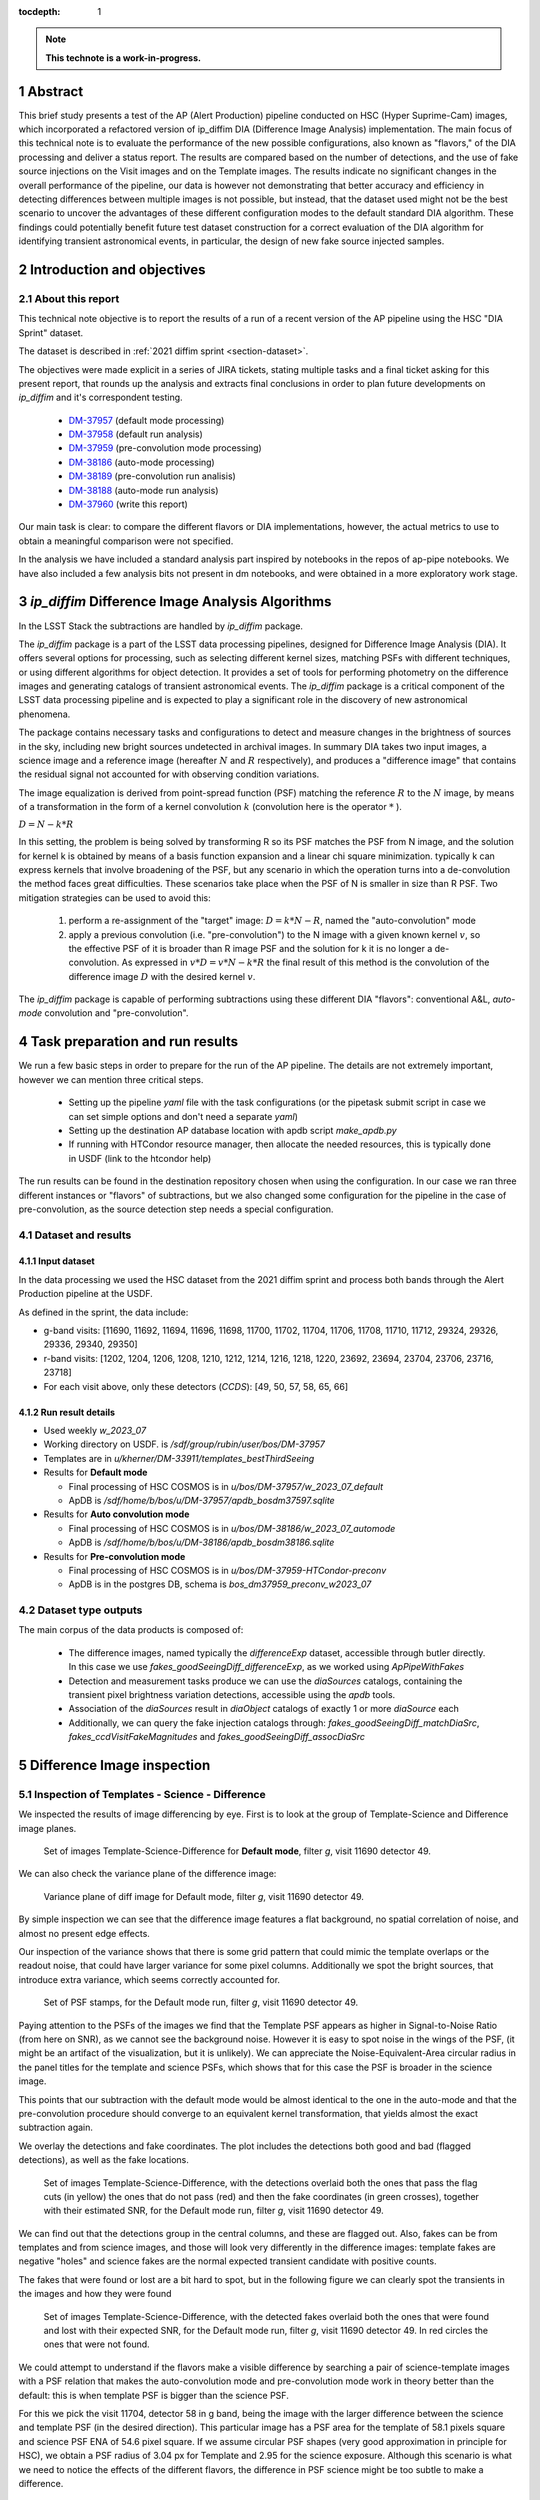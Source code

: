 :tocdepth: 1

.. sectnum::

.. Metadata such as the title, authors, and description are set in metadata.yaml

.. TODO: Delete the note below before merging new content to the main branch.

.. note::

   **This technote is a work-in-progress.**

Abstract
========
This brief study presents a test of the AP (Alert Production) pipeline conducted on HSC (Hyper Suprime-Cam) images, which incorporated a refactored version of ip_diffim DIA (Difference Image Analysis) implementation.
The main focus of this technical note is to evaluate the performance of the new possible configurations, also known as "flavors," of the DIA processing and deliver a status report.
The results are compared based on the number of detections, and the use of fake source injections on the Visit images and on the Template images.
The results indicate no significant changes in the overall performance of the pipeline, our data is however not demonstrating that better accuracy and efficiency in detecting differences between multiple images is not possible, but instead, that the dataset used might not be the best scenario to uncover the advantages of these different configuration modes to the default standard DIA algorithm.
These findings could potentially benefit future test dataset construction for a correct evaluation of the DIA algorithm for identifying transient astronomical events, in particular, the design of new fake source injected samples.

Introduction and objectives
===========================

About this report
-----------------

This technical note objective is to report the results of a run of a recent version of the AP pipeline using the HSC "DIA Sprint" dataset.

The dataset is described in :ref:`2021 diffim sprint <section-dataset>`.

The objectives were made explicit in a series of JIRA tickets, stating multiple tasks and a final ticket asking for this present report, that rounds up the analysis and extracts final conclusions in order to plan future developments on `ip_diffim` and it's correspondent testing.

 - `DM-37957`_ (default mode processing)
 - `DM-37958`_ (default run analysis)
 - `DM-37959`_ (pre-convolution mode processing)
 - `DM-38186`_ (auto-mode processing)
 - `DM-38189`_ (pre-convolution run analisis)
 - `DM-38188`_ (auto-mode run analysis)
 - `DM-37960`_ (write this report)

.. _DM-37957: https://jira.lsstcorp.org/browse/DM-37957
.. _DM-37958: https://jira.lsstcorp.org/browse/DM-37958
.. _DM-37959: https://jira.lsstcorp.org/browse/DM-37959
.. _DM-38186: https://jira.lsstcorp.org/browse/DM-38186
.. _DM-38189: https://jira.lsstcorp.org/browse/DM-38189
.. _DM-38188: https://jira.lsstcorp.org/browse/DM-38188
.. _DM-37960: https://jira.lsstcorp.org/browse/DM-37960


Our main task is clear: to compare the different flavors or DIA implementations, however, the actual metrics to use to obtain a meaningful comparison were not specified.

In the analysis we have included a standard analysis part inspired by notebooks in the repos of ap-pipe notebooks.
We have also included a few analysis bits not present in dm notebooks, and were obtained in a more exploratory work stage.

.. Topics and Contents
.. -------------------

.. Itemized list of analysis steps include:

..  -
..  - Overall description of the image results
..  - Filtered sources with flags.
..  - Visualization of images and display of visible features.
..    - G and R filters with injections and detections
..  - Example stamps -- zooniverse tool
..  - Estimation of Efficiency vs SNR and magnitude
..  - Estimation of contamination
..  - Estimation of the photometric properties of candidates
..  - Estimation of the crossmatched object properties like n_srcs and coord rms
..  - Duplicating the analisis items listed above with focus on the flags

.. .. TODO change this list at the end of esditing


`ip_diffim` Difference Image Analysis Algorithms
================================================

In the LSST Stack the subtractions are handled by `ip_diffim` package.

The `ip_diffim` package is a part of the LSST data processing pipelines, designed for Difference Image Analysis (DIA). It offers several options for processing, such as selecting different kernel sizes, matching PSFs with different techniques, or using different algorithms for object detection. It provides a set of tools for performing photometry on the difference images and generating catalogs of transient astronomical events. The `ip_diffim` package is a critical component of the LSST data processing pipeline and is expected to play a significant role in the discovery of new astronomical phenomena.

The package contains necessary tasks and configurations to detect and measure changes in the brightness of sources in the sky, including new bright sources undetected in archival images. In summary DIA takes two input images, a science image and a reference image (hereafter :math:`N` and :math:`R` respectively), and produces a "difference image" that contains the residual signal not accounted for with observing condition variations.

The image equalization is derived from point-spread function (PSF) matching the reference :math:`R` to the :math:`N` image, by means of a transformation in the form of a kernel convolution :math:`k` (convolution here is the operator :math:`*` ).

:math:`D = N - k * R`

In this setting, the problem is being solved by transforming R so its PSF matches the PSF from N image, and the solution for kernel k is obtained by means of a basis function expansion and a linear chi square minimization. typically k can express kernels that involve broadening of the PSF, but any scenario in which the operation turns into a de-convolution the method faces great difficulties.
These scenarios take place when the PSF of N is smaller in size than R PSF. Two mitigation strategies can be used to avoid this:

 #. perform a re-assignment of the "target" image: :math:`D = k*N - R`, named the "auto-convolution" mode
 #. apply a previous convolution (i.e. "pre-convolution") to the N image with a given known kernel :math:`v`, so the effective PSF of it is broader than R image PSF and the solution for k it is no longer a de-convolution. As expressed in :math:`v*D = v*N - k*R` the final result of this method is the convolution of the difference image :math:`D` with the desired kernel :math:`v`.

The `ip_diffim` package is capable of performing subtractions using these different DIA "flavors": conventional A&L, `auto-mode` convolution and "pre-convolution".

.. image subtraction (:math:`N - kR`),
.. (where :math:`k` can be applied on either :math:`R` or :math:`N` depending on their relative PSF sizes)
.. where :math:`N` gets convolved beforehand, effectively broadening its PSF size to facilitate the transformation by :math:`k`.


Task preparation and run results
================================

We run a few basic steps in order to prepare for the run of the AP pipeline. The details are not extremely important, however we can mention three critical steps.

 - Setting up the pipeline `yaml` file with the task configurations (or the pipetask submit script in case we can set simple options and don't need a separate `yaml`)
 - Setting up the destination AP database location with apdb script `make_apdb.py`
 - If running with HTCondor resource manager, then allocate the needed resources, this is typically done in USDF (link to the htcondor help)

The run results can be found in the destination repository chosen when using the configuration. In our case we ran three different instances or "flavors" of subtractions, but we also changed some configuration for the pipeline in the case of pre-convolution, as the source detection step needs a special configuration.



.. _section-dataset:

Dataset and results
-------------------


Input dataset
^^^^^^^^^^^^^

In the data processing we used the HSC dataset from the 2021 diffim sprint and
process both bands through the Alert Production pipeline at the USDF.

As defined in the sprint, the data include:

- g-band visits: [11690, 11692, 11694, 11696, 11698, 11700, 11702, 11704, 11706, 11708, 11710, 11712, 29324, 29326, 29336, 29340, 29350]
- r-band visits: [1202, 1204, 1206, 1208, 1210, 1212, 1214, 1216, 1218, 1220, 23692, 23694, 23704, 23706, 23716, 23718]
- For each visit above, only these detectors (`CCDS`): [49, 50, 57, 58, 65, 66]



Run result details
^^^^^^^^^^^^^^^^^^
* Used weekly `w_2023_07`
* Working directory on USDF. is `/sdf/group/rubin/user/bos/DM-37957`
* Templates are in `u/kherner/DM-33911/templates_bestThirdSeeing`
* Results for **Default mode**

  * Final processing of HSC COSMOS is in `u/bos/DM-37957/w_2023_07_default`
  * ApDB is `/sdf/home/b/bos/u/DM-37957/apdb_bosdm37597.sqlite`

* Results for **Auto convolution mode**

  * Final processing of HSC COSMOS is in `u/bos/DM-38186/w_2023_07_automode`
  * ApDB is `/sdf/home/b/bos/u/DM-38186/apdb_bosdm38186.sqlite`

* Results for **Pre-convolution mode**

  * Final processing of HSC COSMOS is in `u/bos/DM-37959-HTCondor-preconv`
  * ApDB is in the postgres DB, schema is `bos_dm37959_preconv_w2023_07`

.. _section-dataset-types:

Dataset type outputs
--------------------

The main corpus of the data products is composed of:

 - The difference images, named typically the `differenceExp` dataset, accessible through butler directly. In this case we use `fakes_goodSeeingDiff_differenceExp`, as we worked using `ApPipeWithFakes`
 - Detection and measurement tasks produce we can use the `diaSources` catalogs, containing the transient pixel brightness variation detections, accessible using the `apdb` tools.
 - Association of the `diaSources` result in `diaObject` catalogs of exactly 1 or more `diaSource` each
 - Additionally, we can query the fake injection catalogs through: `fakes_goodSeeingDiff_matchDiaSrc`, `fakes_ccdVisitFakeMagnitudes` and `fakes_goodSeeingDiff_assocDiaSrc`


Difference Image inspection
===========================

Inspection of Templates - Science - Difference
----------------------------------------------

We inspected the results of image differencing by eye. First is to look at the group of Template-Science and Difference image planes.

.. figure:: /_static/figures/tern_default_g_11690_49/tern_images_cbar.png
    :name: fig-tern-default-g-11690-49
    :target: ../_images/tern_images.png
    :alt: Set of images for visit g-11690-49 default run

    Set of images Template-Science-Difference for **Default mode**, filter `g`, visit 11690 detector 49.

We can also check the variance plane of the difference image:

.. figure:: /_static/figures/tern_default_g_11690_49/dif_w_variance.png
    :name: fig-diff-variance-g-11690-49
    :target: ../_images/dif_w_variance.png
    :alt: Variance plane of diff image for visit g-11690-49 default run

    Variance plane of diff image for Default mode, filter `g`, visit 11690 detector 49.

By simple inspection we can see that the difference image features a flat background, no spatial correlation of noise, and almost no present edge effects.

Our inspection of the variance shows that there is some grid pattern that could mimic the template overlaps or the readout noise, that could have larger variance for some pixel columns. Additionally we spot the bright sources, that introduce extra variance, which seems correctly accounted for.

.. figure:: /_static/figures/tern_default_g_11690_49/psftern.png
    :name: fig-psftern-g-11690-49
    :target: ../_images/psftern.png
    :alt: The PSFs of the set of images for visit g-11690-49 default run

    Set of PSF stamps, for the Default mode run, filter `g`, visit 11690 detector 49.

Paying attention to the PSFs of the images we find that the Template PSF appears as higher in Signal-to-Noise Ratio (from here on SNR), as we cannot see the background noise. However it is easy to spot noise in the wings of the PSF, (it might be an artifact of the visualization, but it is unlikely). We can appreciate the Noise-Equivalent-Area circular radius in the panel titles for the template and science PSFs, which shows that for this case the PSF is broader in the science image.

This points that our subtraction with the default mode would be almost identical to the one in the auto-mode and that the pre-convolution procedure should converge to an equivalent kernel transformation, that yields almost the exact subtraction again.


We overlay the detections and fake coordinates. The plot includes the detections both good and bad (flagged detections), as well as the fake locations.

.. figure:: /_static/figures/tern_default_g_11690_49/tern_wfakes.png
    :name: fig-tern_wfakes-g-11690-49
    :target: ../_images/tern_wfakes.png
    :alt: The set of images including fake coordinates and detections for visit g-11690-49 default run

    Set of images Template-Science-Difference, with the detections overlaid both the ones that pass the flag cuts (in yellow) the ones that do not pass (red) and then the fake coordinates (in green crosses), together with their estimated SNR, for the Default mode run, filter `g`, visit 11690 detector 49.

We can find out that the detections group in the central columns, and these are flagged out. Also, fakes can be from templates and from science images, and those will look very differently in the difference images: template fakes are negative "holes" and science fakes are the normal expected transient candidate with positive counts.

The fakes that were found or lost are a bit hard to spot, but in the following figure we can clearly spot the transients in the images and how they were found

.. figure:: /_static/figures/tern_default_g_11690_49/tern_wfakes_found.png
    :name: fig-tern_wfakes-found-g-11690-49
    :target: ../_images/tern_wfakes_found.png
    :alt: The set of images including fake coordinates and detections for visit g-11690-49 default run

    Set of images Template-Science-Difference, with the detected fakes overlaid both the ones that were found and lost with their expected SNR, for the Default mode run, filter `g`, visit 11690 detector 49. In red circles the ones that were not found.


We could attempt to understand if the flavors make a visible difference by searching a pair of science-template images with a PSF relation that makes the auto-convolution mode and pre-convolution mode work in theory better than the default: this is when template PSF is bigger than the science PSF.

For this we pick the visit 11704, detector 58 in g band, being the image with the larger difference between the science and template PSF (in the desired direction). This particular image has a PSF area for the template of 58.1 pixels square and science PSF ENA of 54.6 pixel square. If we assume circular PSF shapes (very good approximation in principle for HSC), we obtain a PSF radius of 3.04 px for Template and 2.95 for the science exposure. Although this scenario is what we need to notice the effects of the different flavors, the difference in PSF science might be too subtle to make a difference.

.. figure:: /_static/figures/diff_11704_58_g_def_auto_preconv.png
    :name: fig-diff_11704_58_g_def_auto_preconv-11704-58
    :target: ../_images/diff_11704_58_g_def_auto_preconv.png
    :alt: The difference images for default, auto-mode and pre-convolution for visit g-11704-58 default run

    Image differences with the detected fakes overlaid for the Default mode run (left), auto-convolution mode (center) and pre-convolution mode (right panel), for filter `g`, visit 11704 detector 58.

We appreciate subtle differences, specially around the edges, but overall the algorithms seem to be handling the difficult cases such as saturated stars in a very similar way. Our normalization of the images uses a global _zscale_ normalization, that might get different results due to the edge pixel properties, so the subtle difference in background noise it is not substantial and we think it is equivalent. We realize that maybe this case is an easy case, and the PSFs are not different enough to make the default value extremely suboptimal (like a straight de-convolution).



Dia Source detections
=====================

We can compare the sources that are detected in our images, we analyze the single detections or diaSources and the associations or diaObjects.

+-----------+----------+----------+
|           | N diaSrc | N diaObj |
+===========+==========+==========+
|   Default |    54799 |    33974 |
+-----------+----------+----------+
|  Pre-Conv |    60243 |    41343 |
+-----------+----------+----------+
| Auto Mode |    50049 |    30926 |
+-----------+----------+----------+

In the following figures we include the number of diaSource per CCD for each mode.

.. figure:: /_static/figures/number_diasrcs_default.png
    :name: fig-number_diasrcs_default
    :target: ../_images/number_diasrcs_default.png
    :alt: N diaSources per visit default mode

.. figure:: /_static/figures/number_diasrcs_convolutionauto.png
    :name: fig-number_diasrcs_convolutionauto
    :target: ../_images/number_diasrcs_convolutionauto.png
    :alt: N diaSources per visit auto-convolution mode

.. figure:: /_static/figures/number_diasrcs_preconvolution.png
    :name: fig-number_diasrcs_preconvolution
    :target: ../_images/number_diasrcs_preconvolution.png
    :alt: N diaSources per visit pre-convolution mode

The different distributions of diaSource detections per CCD for each mode, reveal that the number of artifacts seem to be lower for the default and auto-convolution modes, with respect to the number of sources in pre-convolution. These sources are including all the detections, and have no flag filtering.

If we apply some flag filtering we can clean this sample. This in principle is pruning out bad detections, like subtraction artifacts on saturated stars, edges or bad pixels in the CCD detector.
The set of flags is the commonly used throughout the analysis-ap notebooks:

.. code-block:: python

    badFlagList = [
        'base_PixelFlags_flag_bad',
        'base_PixelFlags_flag_suspect',
        'base_PixelFlags_flag_saturatedCenter',
        'base_PixelFlags_flag_interpolated',
        'base_PixelFlags_flag_interpolatedCenter',
        'base_PixelFlags_flag_edge'
        ]

The proportion of flagged sources and objects can be seen in the following figure.

.. figure:: /_static/figures/flags_combined.png
    :name: fig-distribution-flags
    :target: ../_images/flags_combined.png
    :alt: Flag bit distribution for each mode.

    The number of flagged diaSources per flag, for each respective mode run. The red bars correspond to the `badFlagList` mentioned earlier as the most conventional flag cuts.


After applying this cuts the table looks like this:

+-----------+----------+----------+-------------+----------------+
|           | N diaSrc | N diaObj | Good diaSrc | Good diaObject |
+===========+==========+==========+=============+================+
|   Default |    54799 |    33974 |       13244 |           6166 |
+-----------+----------+----------+-------------+----------------+
|  Pre-Conv |    60243 |    41343 |       10909 |           6381 |
+-----------+----------+----------+-------------+----------------+
| Auto Mode |    50049 |    30926 |       13727 |           6698 |
+-----------+----------+----------+-------------+----------------+

.. ---------------+--------------+-----------------------------+
..  N fakes Match | N Fakes Diff | N fakes Matched Not Flagged |
.. ===============+==============+=============================+
..         4627.0 |      50172.0 |                      2391.0 |
.. ---------------+--------------+-----------------------------+
..         4594.0 |      55649.0 |                      1732.0 |
.. ---------------+--------------+-----------------------------+
..         4321.0 |      45728.0 |                      2348.0 |
.. ---------------+--------------+-----------------------------+

The distribution of number of "good" diaSources per CCD now changes completely with respect to all the detections.
The typical number of detections drops down to around 100 or 150 per CCD image, and the distribution is less disperse, showing the cumulative a soft profile.

.. figure:: /_static/figures/number_good_diasrcs_default.png
    :name: fig-number_good_diasrcs_default
    :target: ../_images/number_good_diasrcs_default.png
    :alt: N diaSources per visit default mode

.. figure:: /_static/figures/number_good_diasrcs_convolutionauto.png
    :name: fig-number_good_diasrcs_convolutionauto
    :target: ../_images/number_good_diasrcs_convolutionauto.png
    :alt: N diaSources per visit auto-convolution mode

.. figure:: /_static/figures/number_good_diasrcs_preconvolution.png
    :name: fig-number_good_diasrcs_preconvolution
    :target: ../_images/number_diasrcs_preconvolution.png
    :alt: N diaSources per visit pre-convolution mode



If we analyze the number of `diaSources` per `diaObject` we obtain the following distributions:

.. figure:: /_static/figures/n_objects_goodObjects.png
    :name: fig-distribution-n-diaSources-per-object
    :target: ../_images/n_objects_goodObjects.png
    :alt: N diaSources per diaObject (flag filtered)

    The distribution of number of associated diaSources in the diaObjects for each respective mode run. The orange is a subset of the full diaObject distribution (in blue), after applying conventional flag cuts.

The conclusion that we can get from this is that most of the filtering is done for diaObjects that have less than 5 diaSources associated. This indicates a transient candidate that is not likely to be astrophysical in origin, although we are dealing with fakes in this situation it is acceptable.
Another conclusion from this plot is that the number of diaObjects in Pre-convolution is higher, but after filtering it ends up being lower (by a ~300 diaObjects margin) than the other flavors. Our plot also shows that a significant portion of these could be in the bin of 20 or more diaSources, which is interesting.

In the following figure we have a scatter plot of these diaObjects on sky coordinates.

.. figure:: /_static/figures/good_diaObj_zoomed_sky.png
   :name: good_diaObj_zoomed_sky
   :target: ../_images/good_diaObj_zoomed_sky.png
   :alt: Scatter of diaObjects in the sky

   Scatter plot showing the position of DIA source associations for each filter and each DIA flavor or mode. Size of the points is proportional to the number of associated diaSources.

We observe the spatial distribution of the diaObjects and their number of diaSources also displayed as the size of the scatter points. We can observe that the objects are clustered around what could be bright sources in the field. In contrast to the default mode we see that there are less points in the pre-convolution mode, although the difference is subtle.

We can understand that the associated diaSources in this plot should have already a significant cut, and they are mostly equivalent.




Fake source injection analysis
==============================

Number of matches
-----------------

We can expand the table that we built before to include the number of fake source matches, also including an estimation of the "contamination" -- this is the diaSources that have no match with the fakes, and also applying the conventional flag cuts.

.. _table-nfakematches:

.. table:: Table with number of fake matches per DIA flavor.

    +-----------+-------------+----------------+---------------+---------------+---------------------+
    |           | Good diaSrc | Good diaObject | N Fakes Match | contamination |  Matches w/flag cuts|
    +===========+=============+================+===============+===============+=====================+
    |   Default |       13244 |           6166 |        4627.0 |       50172.0 |              2391.0 |
    +-----------+-------------+----------------+---------------+---------------+---------------------+
    |  Pre-Conv |       10909 |           6381 |        4594.0 |       55649.0 |              1732.0 |
    +-----------+-------------+----------------+---------------+---------------+---------------------+
    | Auto Mode |       13727 |           6698 |        4321.0 |       45728.0 |              2348.0 |
    +-----------+-------------+----------------+---------------+---------------+---------------------+

We can see that the amount of matches decreases to almost a 50% when applying the flag cuts. Our conclusion is that maybe our set of flags is too aggressive, and it is not really discriminating the real transients from the potential artifacts, but instead vetting on information that might or might not be relevant.


CCD Illumination: X-Y distribution of detections
================================================

Looking at the distribution of the pixel coordinates of the detections we can try to obtain information about the algorithm performance around central and edge areas of the CCD. This contains valuable information about the capability of the algorithm to work in the full field of view and also can be of use when understanding the uniformity of the detections in the pixel field.

.. figure:: /_static/figures/chipillum_x_y_histogram_diffim_flavors.png
    :name: chipillum_x_y_histogram_diffim_flavors
    :target: ../_images/chipillum_x_y_histogram_diffim_flavors.png
    :alt: X-Y pixel coordinate distributions for diaSources

    Distribution of the X and Y coordinates of the diaSources.

Two important caveats of this plot are: the dimensions of the chip are 4096 by 2048, so X axis is smaller, and finally some detection centroids can end up in negative coordinates or, more generally coordinates that exceed the real CCD domain.

As a general note we understand that the number of transient candidate detections should not depend on the location on the image CCD domain up to a certain extent. This means, there will be some loss of sensitivity on algorithms such as pre-convolution, as the edges will have incomplete information due to kernel padding. In the following figure we can see a zoom in into the interesting edge areas, for x and y axes.

.. figure:: /_static/figures/chipillum_x_y_histogram_zoom_diffim_flavors.png
    :name: chipillum_x_y_histogram_zoom_diffim_flavors
    :target: ../_images/chipillum_x_y_histogram_zoom_diffim_flavors.png
    :alt: X-Y pixel coordinate distributions for diaSources zoomed

    Distribution of the X and Y coordinates of the diaSources, zoomed in the edges and central x-axis locations.

Clearly the distribution has several spikes at different locations, central columns along the x-axis shows an excess of sources detected as well as the edges of all the algorithms feature an incredible amount of excess of transient detections (the plot y-axis is on logarithmic scale), even on some occasions an order of magnitude greater than the overall value of :math:`10^2`.


In the following figure we display the scatter of transient candidates.

.. figure:: /_static/figures/chipillum_scatter_diffim_flavors.png
    :name: chipillum_scatter_diffim_flavors
    :target: ../_images/chipillum_scatter_diffim_flavors.png
    :alt: Location of the detected sources in the CCD chip.

    The location of the detected transient candidates in the CCD chip. We call this the "illumination" of the CCD. It is clear again, an excess of detections in the central pixel columns and the chip edges.

The figure shows that there are columns with detection excess that can be removed, by using different flags or using information in the image mask plane. In the following figure we can see the scatter of the sources that pass the flag cuts.

.. figure:: /_static/figures/chipillum_scatter_goodsrc_diffim_flavors.png
    :name: chipillum_scatter_goodsrc_diffim_flavors
    :target: ../_images/chipillum_scatter_goodsrc_diffim_flavors.png
    :alt: Location of the detected sources in the CCD chip after common flag cuts.

    Position of the detected transient candidates that pass flag cuts in the CCD chip.

The flags cut the excess of detections up to certain level, and also leave areas in the CCD where now we have an artificial under-density of detections.

.. figure:: /_static/figures/chipillum_x_y_histogram_goodsrcs_diffim_flavors.png
    :name: chipillum_x_y_histogram_goodsrcs_diffim_flavors
    :target: ../_images/chipillum_x_y_histogram_goodsrcs_diffim_flavors.png
    :alt: X-Y pixel coordinate distributions for diaSources that pass flag cuts

    Distribution of the X and Y coordinates of the diaSources that pass the conventional flag cuts.

In the distribution of coordinates we can see that the edge excess and central excess get flattened and apparently the artifact sources are cut away.

We can study again the location distribution, but as a function to the distance to the center of the image, however since the image is rectangular this will not yield a flat distribution.
Instead we can weigh each source detection by the area of the smallest central rectangle that contains the detection. This means, taking each pair of transient coordinate :math:`(x,y)` and transforming it to obtain the side of this rectangle: :math:`l = max(x', y')` with :math:`(x', y') = (x-x_c, y-y_c)`. The value :math:`\gamma` that we take finally into account is the fractional area with respect to the full CCD area: :math:`\gamma = l^2/(4096 \times 2048)`
This quantity will be distributed as a random uniform distribution for a true random position of our transient detections in the CCD chip, and will not be flat for any hidden dependency on the location of the objects. 

.. figure:: /_static/figures/chipillum_areafraction_combined_diffim_flavors.png
    :name: chipillum_areafraction_combined_diffim_flavors
    :target: ../_images/chipillum_areafraction_combined_diffim_flavors.png
    :alt: Fractional area factor of illumination.

    Distribution of the fractional area :math:`\gamma` for different DIA flavors and for all the diaSources, the sources after flag cuts and the fakes that were detected in the subtraction.

The distribution of this fractional value shows that instead of a flat profile, we get higher densities of detections closer to the edges of the CCD. The distribution changes if we look at the sources that pass flag cuts, however it doesn't become completely flat.

.. figure:: /_static/figures/chipillum_areafraction_combined_logscale_diffim_flavors.png
    :name: chipillum_areafraction_combined_logscale_diffim_flavors
    :target: ../_images/chipillum_areafraction_combined_logscale_diffim_flavors.png
    :alt: Fractional area factor of illumination.

    Distribution (with the y-axis log-scale) of the fractional area :math:`\gamma` for different DIA flavors and for all the diaSources, the sources after flag cuts and the fakes that were detected in the subtraction.

The distribution for the fakes that were found instead show that the edges are less frequent and this could mean that the flag cuts are discarding events that are effectively fake injections (i.e. true transient sources).
This effect seems to be present to the same level on all the DIA flavors. This could point to some feature of the dataset from HSC or some other effect by the pipeline.


Efficiency of transient detection
=================================

We attempted to estimate the efficiency of detecting transients. This can be done as a function of the transient magnitude, which would depend on the filter and exposure, as well as the instrument noise properties, or instead we can do it as a function of the Signal-to-Noise ratio (SNR).

The main difficulty on the latter approach is to obtain an effective SNR even for fake injections that were not detected by the DIA pipeline. In that case, we must resource to a model of the noise properties of the image.


Signal-to-Noise estimation
--------------------------

The pipeline photometry module estimates a single SNR, however it measures fluxes and their uncertainties using several methods; here we will use the conventional PSF photometry one.

For a given point source at location :math:`(x_c, y_c)` its PSF flux estimation is: :math:`\rm{flux}(x_c, y_c) = \sum_{ij} \rm{Im}_{ij} \rm{PSF}(x_c, y_c)_{ij} / \sum \rm{PSF}^2`.

The PSF flux variance is :math:`\sigma^2_f` due to the sky variance will be the weighted sum of the variance of the pixels, following a similar formula as above, but instead of :math:`\rm{Im}_{ij}` we use the variance plane :math:`\rm{Var}_{ij}`. In the following :ref:`figure <fig-snr-pipe-vs-snrvariance>` we can see that the SNR from the pipeline and the one estimated by the described method are not equal.

.. figure:: /_static/figures/snr_pipe_vs_snrvariance.png
    :name: fig-snr-pipe-vs-snrvariance
    :target: ../_images/snr_pipe_vs_snrvariance.png
    :alt: SNR from the pipeline vs PSF weighted variance plane

    The estimated SNR from PSF weighted sum of the variance plane as a function of the SNR that the pipeline assigns. This plot is only possible for the found fakes, as the lost fake sample has no SNR estimation from the pipeline.

Our estimation of SNR is not in agreement with the reported SNR from the pipeline and instead we can use a different proxy SNR (here after Model SNR), by modelling the uncertainties as done previously in other works such as `Sanchez et al 2022`_.

.. _Sanchez et al 2022: https://ui.adsabs.harvard.edu/link_gateway/2022ApJ...934...96S/doi:10.3847/1538-4357/ac7a37

To predict the SNR for a given point source of magnitude :math:`m` we first convert the magnitude value to flux in nanoJansky units, and make use of the calibration to obtain the pixel count values directly.
Next we use the image variance plane to obtain a median variance estimate around the object :math:`\sigma_{sky}`, and multiply this with the noise-equivalent area given by the factor :math:`[\sum \rm{PSF}^2]^{-1}`. Additional terms in the variance that we include are the zero-point calibration error and the flux count variance (following a Poisson distribution law).

The obtained calculated SNR values are close to the pipeline SNR, but not exactly equal. In the following :ref:`figure <fig-snr-model-vs-snrflavors>` we find that the distributions do not agree completely, but do follow a similar shape profile.

.. figure:: /_static/figures/snr_model_vs_snrflavors.png
    :name: fig-snr-model-vs-snrflavors
    :target: ../_images/snr_model_vs_snrflavors.png

    The distributions of the several SNR estimated and reported by the pipeline: `SNR`, `psFluxSNR`, and `totFluxSNR` and the ones estimated independently using the variance `est. SNR` and the full model `Model SNR`.

When compared individually, as in the following :ref:`figures <fig-fake-snr_over-pred-snr-vs-fakemag-templt-and-science>`, we see that the estimated SNR using the variance plane is in better agreement to the pipeline reported SNR, although it is having problems at low-SNR for template fake sources.


.. figure:: /_static/figures/fake_snr_over_pred_snr_vs_fakemag_templt_and_science.png
    :name: fig-fake-snr_over-pred-snr-vs-fakemag-templt-and-science
    :target: ../_images/fake_snr_over_pred_snr_vs_fakemag_templt_and_science.png

    The ratio of the `Model SNR` to the pipeline reported `SNR`, for each subtraction method and as a function of the pipeline reported `SNR` and the Fake Magnitude. We also split between science and template fakes.

.. figure:: /_static/figures/fake_snr_over_est_snr_vs_fakemag_templt_and_science.png
    :name: fig-fake-snr_over-est-snr-vs-fakemag-templt-and-science
    :target: ../_images/fake_snr_over_est_snr_vs_fakemag_templt_and_science.png

    The ratio of the variance `estimated SNR`` to the pipeline reported `SNR`, for each subtraction method and as a function of the pipeline reported `SNR` and the Fake Magnitude. We also split between science and template fakes.



Efficiency estimation
---------------------

We calculate the efficiency of detecting the fake injected sources as a function of the Model and estimated SNR values.

Our fitting procedure is using the binomial distribution model for the detection of a fake transient, this results in a sigmoid function model :math:`\rm{eff}(x) = [1 + e^{-a (x - b)}]`, and our error estimation is according to the variance of this distribution.

.. figure:: /_static/figures/eff_estimation_diffim_flavors.png
    :name: fig-eff-estimation-diffim-flavors
    :target: ../_images/eff_estimation_diffim_flavors.png

    The efficiency of the pipelines for finding fake transient sources, for the different DIA flavors. The SNR used is the `Model SNR`.

.. figure:: /_static/figures/eff_estimation_diffim_flavors_estsnr.png
    :name: fig-eff-estimation-diffim-flavors-estsnr
    :target: ../_images/eff_estimation_diffim_flavors_estsnr.png

    The efficiency of the pipelines for finding fake transient sources, for the different DIA flavors. The SNR used is the `estimated SNR`.

We observe that for each of the SNR estimations the efficiency measurement lacks signal in the bins with low-SNR (from 0 to 5), where apparently we have not enough sources to obtain a real efficiency profile function.

We define the SNR at 50% efficiency :math:`SNR_{1/2}`, and from our modelling we obtain that it is oscillating just below :math:`SNR_{1/2} = 5`. We might be observing in this case the SNR detection threshold that is configured by default in the pipelines.

Our results point also that the efficiency is good at :math:`SNR>5`, but it is not reaching a stable value, and it oscilates dropping up to an 80%. This should instead be approaching to a 100% upper bound.

Future work on how to increase the statistical signficance of the efficiency measurements could prove very beneficial, specially by adding low-SNR fake sources in our sample, and this direction is already being explored.

Assesment of the photometric performance
========================================

We try to understand the resuls of photometric measurements using the fake injections.
For this we make use of the injection magnitude and the recovered or measured magnitude value their difference :math:`\Delta m = \rm{mag} - \rm{mag_{true}}` and the flux pull values :math:`(\rm{flux} - \rm{flux_{true}})/\sigma_{\rm{flux}}`.

.. figure:: /_static/figures/mag_offset_vs_SNR_diffim_flavors.png
    :name: fig-mag-offset-vs-SNR-diffim-flavors
    :target: ../_images/mag_offset_vs_SNR_diffim_flavors.png

    The offset magnitude :math:`\Delta m` for the found fakes as a function of SNR.

From Figure 23 we find that the scatter on the offsets is higher than expected, with offsets :math:`\Delta m \simeq \pm 1`. 
This is indistiguishable for DIA flavors, as they yield almost identical scatter results. 

For the analysis of the pull distribution we define an outlier set, that have an offset :math:`|\Delta m | > 0.1` and have a reported PSF flux SNR :math:`>0.5`.

.. figure:: /_static/figures/pull_distribution_w_outliers_diffim_flavors.png
    :name: fig-pull-distribution-w-outliers-diffim-flavors
    :target: ../_images/pull_distribution_w_outliers_diffim_flavors.png

    The pull distribution for the found fakes as a function of SNR. The plot is split in outliers and "inliers".

When looking at the pull distributions we see in the outliers a bump with large negative pull values. When inspecting this we find that this sample is the "Template Fake" set, that is to say, transients injected in the template images. In the next figure we can confirm this.

.. figure:: /_static/figures/pull_distribution_w_outliers_diffim_flavors_onlytemplatefake.png
    :name: fig-pull-distribution-w-outliers-diffim-flavors-onlytemplatefake
    :target: ../_images/pull_distribution_w_outliers_diffim_flavors_onlytemplatefake.png

    The pull distribution for the found fakes as a function of SNR only for the Template Fakes.


Template Seeing Analysis 
========================

We analyze the PSF sizes for the images, including their templates. This is relevant for our analysis, given that the different flavors of DIA will behave differently mainly as a function of these two parameters. 
For the PSF size we use again the PSF noise equivalent area factor and transform it to an equivalent radius, assuming circular shape: :math:`r_{\rm{eff}} = \sqrt{\rm{PSF_{NEA}}/(2\pi))}`.

In the following figure we show the distributions of the PSF :math:`r_{\rm{eff}}` sizes for Templates and Science images, for both used filters G and R. 

.. figure:: /_static/figures/psf_nea_circradius_filters_template_vs_science.png
    :name: fig-psf_nea_circradius_filters_template_vs_science
    :target: ../_images/psf_nea_circradius_filters_template_vs_science.png

    The PSF :math:`r_{\rm{eff}}` sizes for Templates and Science images, for both used filters G and R

The difference in radius between a Science image an its template would give us information on whether the DIA method needs to fit a kernel for deconvolution or not.

.. figure:: /_static/figures/psf_nea_circradius_filters_delta_template_science.png
    :name: fig-psf_nea_circradius_filters_delta_template_science
    :target: ../_images/psf_nea_circradius_filters_delta_template_science.png

    The delta PSF :math:`r_{\rm{eff}}` sizes for Templates and Science images, for both used filters G and R.

Our conclusion for this is that the used dataset is not exposing the DIA methods to the scenario where deconvolution of the science image is needed. In our final reccommendations we suggest that for testing the DIA pipeline is key to use datasets that have the (un)-desired scenarios that we expect the pipeline handle successfully during operations.

In our following figure we take a look at the number of detections per images.

.. figure:: /_static/figures/n_sources_vs_psf_delta_template_science.png
    :name: fig-n_sources_vs_psf_delta_template_science
    :target: ../_images/n_sources_vs_psf_delta_template_science.png

    Number of diaSource detections for each DIA flavor, as a function of the difference of PSF size between the Template and Science images. We overlay both filters used (G and R) and show the Number of sources before and after flag cuts. In the right panels we include the same plot but using logarithmic scale on the y axis.

We do not observe a dependency on the number of detections with the difference in PSF size. The number of detections is actually very similar for all the DIA flavors. 


Conclusions
===========

We run the ApPipeWithFakes pipeline on HSC G and R data, using three different setups for the DIA "flavor": the default Alard & Lupton, the convolution-auto mode, and the pre-convolution mode.
We can extract a few conclusions on this comparative analysis.

 * The number of fake injections is too low to get enough statistical signal for efficiency measurement.
 * The SNR of the fake injections is too high to probe the low-SNR regime of the image dynamic range.
 * The flag cuts conventionally applied are too aggressive and would potentially discard good transient sources. 
 * The photometric accuracy is around 0.2 magnitudes, and seems to be not up to the requirement specification.
 * Our dataset for this test does not contain some specific scenarios in which the various DIA flavors should out-perform the default Alard & Lupton technique. Probably incorporating some cases with bad seeing on the templates is of value for testing purposes.
 * The number of detections around the edges of CCDs are high, although correct flagging could potentially fix this issue.
 * Understanding correctly how to model the SNR for point sources of a given magnitude could yield value in the assessment of the limit of detections. Particularly identifying the correct variance model for source pixels, background and calibration would be beneficial. Additionally, this could be of use when optimizing the DIA source detection threshold. 

.. Make in-text citations with: :cite:`bibkey`.
.. Uncomment to use citations
.. .. rubric:: References
..
.. .. bibliography:: local.bib lsstbib/books.bib lsstbib/lsst.bib lsstbib/lsst-dm.bib lsstbib/refs.bib lsstbib/refs_ads.bib
..    :style: lsst_aa
